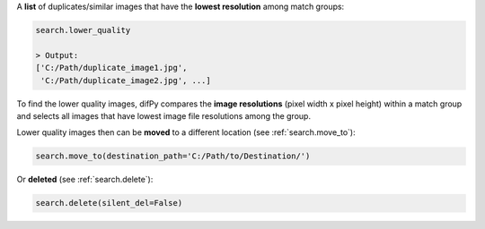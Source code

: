 A **list** of duplicates/similar images that have the **lowest resolution** among match groups: 

.. code-block:: python

   search.lower_quality

   > Output:
   ['C:/Path/duplicate_image1.jpg', 
    'C:/Path/duplicate_image2.jpg', ...]

To find the lower quality images, difPy compares the **image resolutions** (pixel width x pixel height) within a match group and selects all images that have lowest image file resolutions among the group.

Lower quality images then can be **moved** to a different location (see :ref:`search.move_to`):

.. code-block:: python
   
   search.move_to(destination_path='C:/Path/to/Destination/')

Or **deleted** (see :ref:`search.delete`):

.. code-block:: python

   search.delete(silent_del=False)